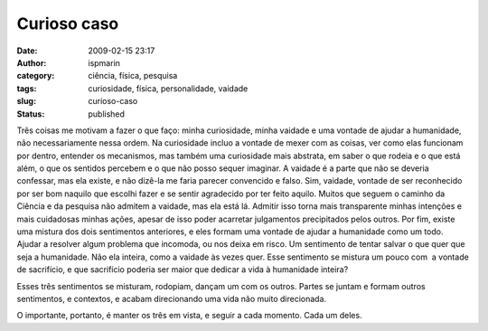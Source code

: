 Curioso caso
############
:date: 2009-02-15 23:17
:author: ispmarin
:category: ciência, física, pesquisa
:tags: curiosidade, física, personalidade, vaidade
:slug: curioso-caso
:status: published

Três coisas me motivam a fazer o que faço: minha curiosidade, minha
vaidade e uma vontade de ajudar a humanidade, não necessariamente nessa
ordem. Na curiosidade incluo a vontade de mexer com as coisas, ver como
elas funcionam por dentro, entender os mecanismos, mas também uma
curiosidade mais abstrata, em saber o que rodeia e o que está além, o
que os sentidos percebem e o que não posso sequer imaginar. A vaidade é
a parte que não se deveria confessar, mas ela existe, e não dizê-la me
faria parecer convencido e falso. Sim, vaidade, vontade de ser
reconhecido por ser bom naquilo que escolhi fazer e se sentir agradecido
por ter feito aquilo. Muitos que seguem o caminho da Ciência e da
pesquisa não admitem a vaidade, mas ela está lá. Admitir isso torna mais
transparente minhas intenções e mais cuidadosas minhas ações, apesar de
isso poder acarretar julgamentos precipitados pelos outros. Por fim,
existe uma mistura dos dois sentimentos anteriores, e eles formam uma
vontade de ajudar a humanidade como um todo. Ajudar a resolver algum
problema que incomoda, ou nos deixa em risco. Um sentimento de tentar
salvar o que quer que seja a humanidade. Não ela inteira, como a vaidade
às vezes quer. Esse sentimento se mistura um pouco com  a vontade de
sacrifício, e que sacrifício poderia ser maior que dedicar a vida à
humanidade inteira?

Esses três sentimentos se misturam, rodopiam, dançam um com os outros.
Partes se juntam e formam outros sentimentos, e contextos, e acabam
direcionando uma vida não muito direcionada.

O importante, portanto, é manter os três em vista, e seguir a cada
momento. Cada um deles.
